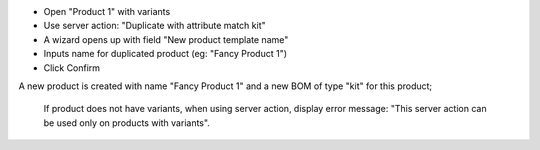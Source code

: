 * Open "Product 1" with variants
* Use server action: "Duplicate with attribute match kit"
* A wizard opens up with field "New product template name"
* Inputs name for duplicated product (eg: "Fancy Product 1")
* Click Confirm

A new product is created with name "Fancy Product 1" and a new BOM of type "kit" for this product;

  If product does not have variants, when using server action, display error message: "This server action can be used only on products with variants".
